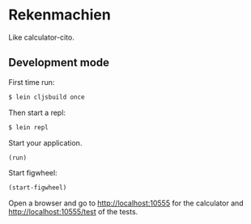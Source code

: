 * Rekenmachien

  Like calculator-cito.

** Development mode

   First time run:

#+BEGIN_SRC sh
$ lein cljsbuild once
#+END_SRC

   Then start a repl:

#+BEGIN_SRC sh
$ lein repl
#+END_SRC


   Start your application.

#+BEGIN_SRC clj
(run)
#+END_SRC

   Start figwheel:

#+BEGIN_SRC clj
(start-figwheel)
#+END_SRC

   Open a browser and go to http://localhost:10555 for the calculator
   and http://localhost:10555/test of the tests.
